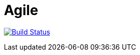 # Agile

image:https://travis-ci.com/saraTag/Agile.svg?branch=master["Build Status", link="https://travis-ci.com/saraTag/Agile"]
